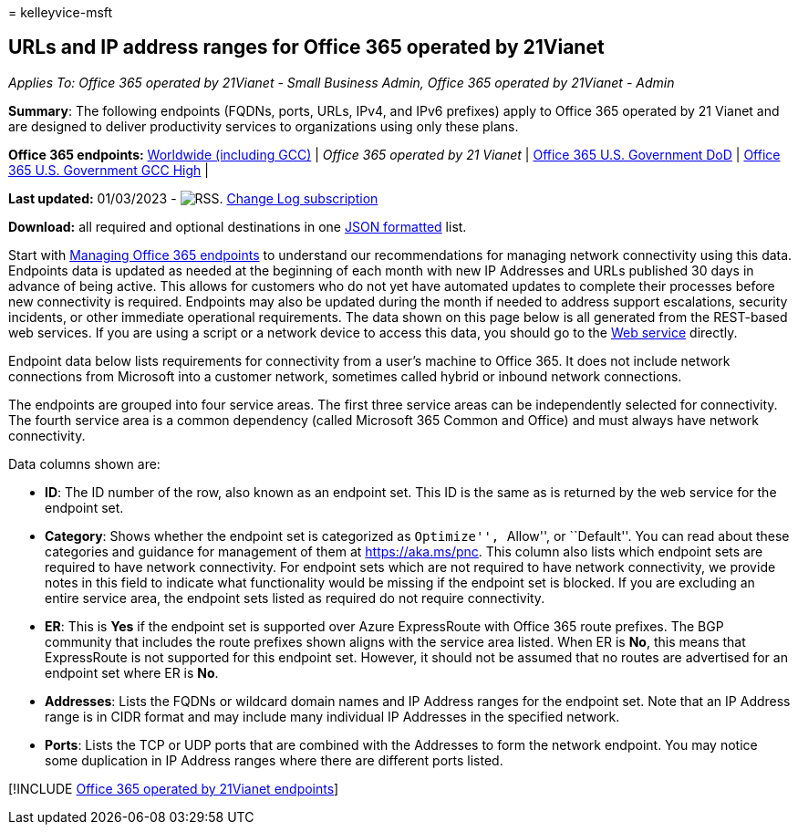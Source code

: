 = 
kelleyvice-msft

== URLs and IP address ranges for Office 365 operated by 21Vianet

_Applies To: Office 365 operated by 21Vianet - Small Business Admin,
Office 365 operated by 21Vianet - Admin_

*Summary*: The following endpoints (FQDNs, ports, URLs, IPv4, and IPv6
prefixes) apply to Office 365 operated by 21 Vianet and are designed to
deliver productivity services to organizations using only these plans.

*Office 365 endpoints:* link:urls-and-ip-address-ranges.md[Worldwide
(including GCC)] | _Office 365 operated by 21 Vianet_ |
link:microsoft-365-u-s-government-dod-endpoints.md[Office 365 U.S.
Government DoD] |
link:microsoft-365-u-s-government-gcc-high-endpoints.md[Office 365 U.S.
Government GCC High] |

*Last updated:* 01/03/2023 -
image:../media/5dc6bb29-25db-4f44-9580-77c735492c4b.png[RSS.]
https://endpoints.office.com/version/China?allversions=true&format=rss&clientrequestid=b10c5ed1-bad1-445f-b386-b919946339a7[Change
Log subscription]

*Download:* all required and optional destinations in one
https://endpoints.office.com/endpoints/China?clientrequestid=b10c5ed1-bad1-445f-b386-b919946339a7[JSON
formatted] list.

Start with link:managing-office-365-endpoints.md[Managing Office 365
endpoints] to understand our recommendations for managing network
connectivity using this data. Endpoints data is updated as needed at the
beginning of each month with new IP Addresses and URLs published 30 days
in advance of being active. This allows for customers who do not yet
have automated updates to complete their processes before new
connectivity is required. Endpoints may also be updated during the month
if needed to address support escalations, security incidents, or other
immediate operational requirements. The data shown on this page below is
all generated from the REST-based web services. If you are using a
script or a network device to access this data, you should go to the
link:microsoft-365-ip-web-service.md[Web service] directly.

Endpoint data below lists requirements for connectivity from a user’s
machine to Office 365. It does not include network connections from
Microsoft into a customer network, sometimes called hybrid or inbound
network connections.

The endpoints are grouped into four service areas. The first three
service areas can be independently selected for connectivity. The fourth
service area is a common dependency (called Microsoft 365 Common and
Office) and must always have network connectivity.

Data columns shown are:

* *ID*: The ID number of the row, also known as an endpoint set. This ID
is the same as is returned by the web service for the endpoint set.
* *Category*: Shows whether the endpoint set is categorized as
``Optimize'', ``Allow'', or ``Default''. You can read about these
categories and guidance for management of them at
link:./microsoft-365-network-connectivity-principles.md[https://aka.ms/pnc].
This column also lists which endpoint sets are required to have network
connectivity. For endpoint sets which are not required to have network
connectivity, we provide notes in this field to indicate what
functionality would be missing if the endpoint set is blocked. If you
are excluding an entire service area, the endpoint sets listed as
required do not require connectivity.
* *ER*: This is *Yes* if the endpoint set is supported over Azure
ExpressRoute with Office 365 route prefixes. The BGP community that
includes the route prefixes shown aligns with the service area listed.
When ER is *No*, this means that ExpressRoute is not supported for this
endpoint set. However, it should not be assumed that no routes are
advertised for an endpoint set where ER is *No*.
* *Addresses*: Lists the FQDNs or wildcard domain names and IP Address
ranges for the endpoint set. Note that an IP Address range is in CIDR
format and may include many individual IP Addresses in the specified
network.
* *Ports*: Lists the TCP or UDP ports that are combined with the
Addresses to form the network endpoint. You may notice some duplication
in IP Address ranges where there are different ports listed.

{empty}[!INCLUDE
link:../includes/office-365-operated-by-21vianet-endpoints.md[Office 365
operated by 21Vianet endpoints]]
